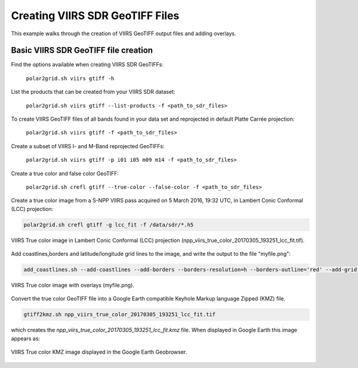 Creating VIIRS SDR GeoTIFF Files
--------------------------------

This example walks through the creation of VIIRS 
GeoTIFF output files and adding overlays.

Basic VIIRS SDR GeoTIFF file creation
*************************************

Find the options available when creating VIIRS SDR GeoTIFFs:

    ``polar2grid.sh viirs gtiff -h``

List the products that can be created from your VIIRS SDR dataset:

    ``polar2grid.sh viirs gtiff --list-products -f <path_to_sdr_files>``

To create VIIRS GeoTIFF files of all bands found in your data set
and reprojected in default Platte Carrée projection:

    ``polar2grid.sh viirs gtiff -f <path_to_sdr_files>``

Create a subset of VIIRS I- and M-Band reprojected GeoTIFFs:

    ``polar2grid.sh viirs gtiff -p i01 i05 m09 m14 -f <path_to_sdr_files>``

Create a true color and false color GeoTIFF:

    ``polar2grid.sh crefl gtiff --true-color --false-color -f <path_to_sdr_files>``
    
Create a true color image from a S-NPP VIIRS pass acquired on 5 March 2016, 19:32 UTC,
in Lambert Conic Conformal (LCC) projection:

.. code-block:: bash

    polar2grid.sh crefl gtiff -g lcc_fit -f /data/sdr/*.h5

.. raw:: latex

    \newpage

.. figure:: ../_static/example_images/npp_viirs_true_color_20170305_193251_lcc_fit.jpg
    :width: 100%
    :align: center

    VIIRS True color image in Lambert Conic Conformal (LCC) projection (npp_viirs_true_color_20170305_193251_lcc_fit.tif).

.. raw:: latex

    \newpage

Add coastlines,borders and latitude/longitude grid lines to the image, and write the output to the file "myfile.png":

.. code-block:: bash

    add_coastlines.sh --add-coastlines --add-borders --borders-resolution=h --borders-outline='red' --add-grid npp_viirs_true_color_20170305_193251_lcc_fit.tif -o myfile.png

.. figure:: ../_static/example_images/npp_viirs_true_color_20170305_193251_lcc_fit_overlay.png
    :width: 100%
    :align: center

    VIIRS True color image with overlays (myfile.png).

Convert the true color GeoTIFF file into a Google Earth compatible 
Keyhole Markup language Zipped (KMZ) file.

.. code-block:: bash

   gtiff2kmz.sh npp_viirs_true_color_20170305_193251_lcc_fit.tif

which creates the `npp_viirs_true_color_20170305_193251_lcc_fit.kmz`
file. When displayed in Google Earth this image appears as:

.. raw:: latex

    \newpage

.. figure:: ../_static/example_images/VIIRS_true_color_in_google_earth.jpg
    :width: 100%
    :align: center

    VIIRS True color KMZ image displayed in the Google Earth
    Geobrowser.

.. raw:: latex

    \newpage
